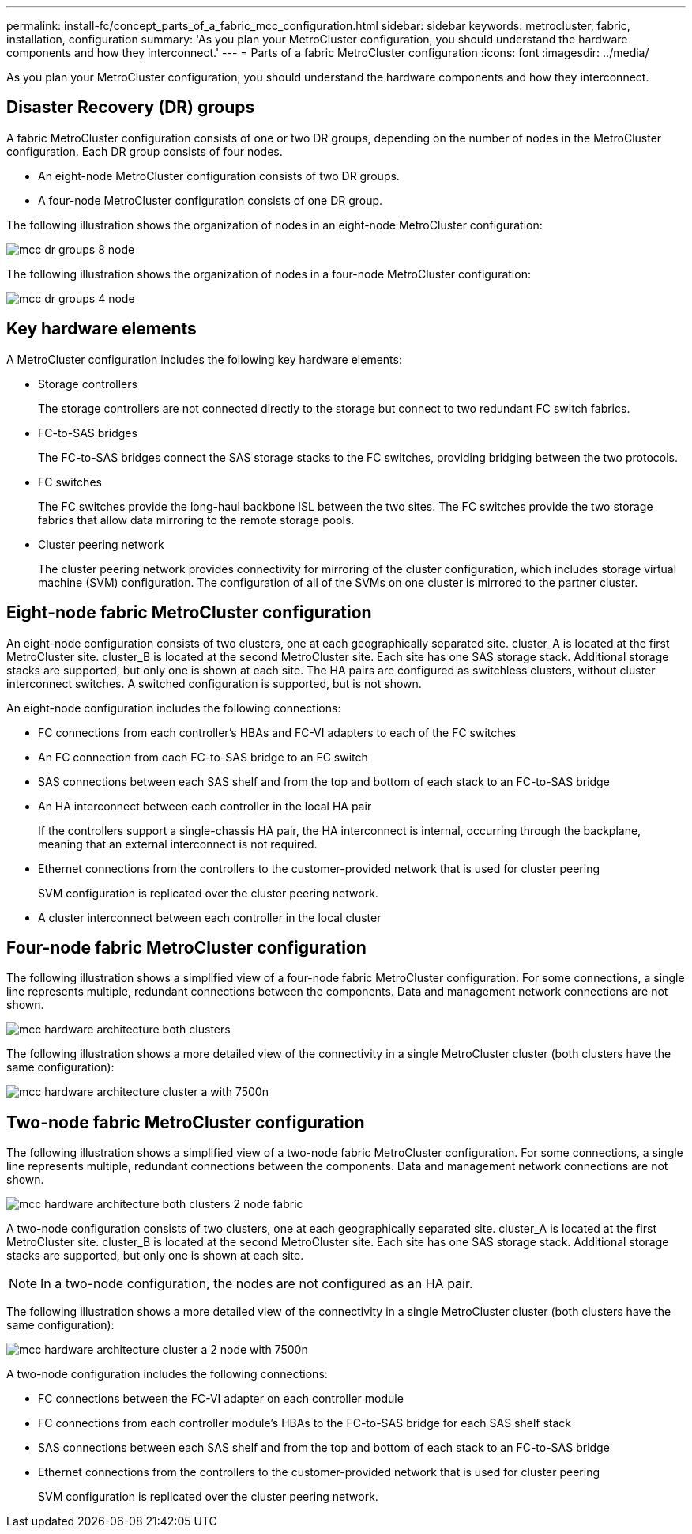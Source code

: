 ---
permalink: install-fc/concept_parts_of_a_fabric_mcc_configuration.html
sidebar: sidebar
keywords: metrocluster, fabric, installation, configuration
summary: 'As you plan your MetroCluster configuration, you should understand the hardware components and how they interconnect.'
---
= Parts of a fabric MetroCluster configuration
:icons: font
:imagesdir: ../media/

[.lead]
As you plan your MetroCluster configuration, you should understand the hardware components and how they interconnect.

== Disaster Recovery (DR) groups

A fabric MetroCluster configuration consists of one or two DR groups, depending on the number of nodes in the MetroCluster configuration. Each DR group consists of four nodes.

* An eight-node MetroCluster configuration consists of two DR groups.
* A four-node MetroCluster configuration consists of one DR group.

The following illustration shows the organization of nodes in an eight-node MetroCluster configuration:

image::../media/mcc_dr_groups_8_node.gif[]

The following illustration shows the organization of nodes in a four-node MetroCluster configuration:

image::../media/mcc_dr_groups_4_node.gif[]

== Key hardware elements

A MetroCluster configuration includes the following key hardware elements:

* Storage controllers
+
The storage controllers are not connected directly to the storage but connect to two redundant FC switch fabrics.

* FC-to-SAS bridges
+
The FC-to-SAS bridges connect the SAS storage stacks to the FC switches, providing bridging between the two protocols.

* FC switches
+
The FC switches provide the long-haul backbone ISL between the two sites. The FC switches provide the two storage fabrics that allow data mirroring to the remote storage pools.

* Cluster peering network
+
The cluster peering network provides connectivity for mirroring of the cluster configuration, which includes storage virtual machine (SVM) configuration. The configuration of all of the SVMs on one cluster is mirrored to the partner cluster.

== Eight-node fabric MetroCluster configuration

An eight-node configuration consists of two clusters, one at each geographically separated site. cluster_A is located at the first MetroCluster site. cluster_B is located at the second MetroCluster site. Each site has one SAS storage stack. Additional storage stacks are supported, but only one is shown at each site. The HA pairs are configured as switchless clusters, without cluster interconnect switches. A switched configuration is supported, but is not shown.

An eight-node configuration includes the following connections:

* FC connections from each controller's HBAs and FC-VI adapters to each of the FC switches
* An FC connection from each FC-to-SAS bridge to an FC switch
* SAS connections between each SAS shelf and from the top and bottom of each stack to an FC-to-SAS bridge
* An HA interconnect between each controller in the local HA pair
+
If the controllers support a single-chassis HA pair, the HA interconnect is internal, occurring through the backplane, meaning that an external interconnect is not required.

* Ethernet connections from the controllers to the customer-provided network that is used for cluster peering
+
SVM configuration is replicated over the cluster peering network.

* A cluster interconnect between each controller in the local cluster

== Four-node fabric MetroCluster configuration

The following illustration shows a simplified view of a four-node fabric MetroCluster configuration. For some connections, a single line represents multiple, redundant connections between the components. Data and management network connections are not shown.

image::../media/mcc_hardware_architecture_both_clusters.gif[]

The following illustration shows a more detailed view of the connectivity in a single MetroCluster cluster (both clusters have the same configuration):

image::../media/mcc_hardware_architecture_cluster_a_with_7500n.gif[]

== Two-node fabric MetroCluster configuration

The following illustration shows a simplified view of a two-node fabric MetroCluster configuration. For some connections, a single line represents multiple, redundant connections between the components. Data and management network connections are not shown.

image::../media/mcc_hardware_architecture_both_clusters_2_node_fabric.gif[]

A two-node configuration consists of two clusters, one at each geographically separated site. cluster_A is located at the first MetroCluster site. cluster_B is located at the second MetroCluster site. Each site has one SAS storage stack. Additional storage stacks are supported, but only one is shown at each site.

NOTE: In a two-node configuration, the nodes are not configured as an HA pair.

The following illustration shows a more detailed view of the connectivity in a single MetroCluster cluster (both clusters have the same configuration):

image::../media/mcc_hardware_architecture_cluster_a_2_node_with_7500n.gif[]

A two-node configuration includes the following connections:

* FC connections between the FC-VI adapter on each controller module
* FC connections from each controller module's HBAs to the FC-to-SAS bridge for each SAS shelf stack
* SAS connections between each SAS shelf and from the top and bottom of each stack to an FC-to-SAS bridge
* Ethernet connections from the controllers to the customer-provided network that is used for cluster peering
+
SVM configuration is replicated over the cluster peering network.

